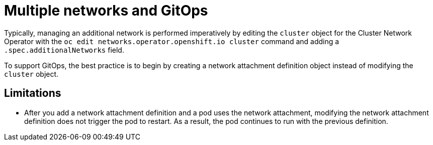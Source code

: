 // Module included in the following assemblies:
//
// * networking/multiple_networks/networking-gitops.adoc

[id="nw-multus-gitops_{context}"]
= Multiple networks and GitOps

Typically, managing an additional network is performed imperatively by editing the `cluster` object for the Cluster Network Operator with the `oc edit networks.operator.openshift.io cluster` command and adding a `.spec.additionalNetworks` field.

To support GitOps, the best practice is to begin by creating a network attachment definition object instead of modifying the `cluster` object.

== Limitations

* After you add a network attachment definition and a pod uses the network attachment, modifying the network attachment definition does not trigger the pod to restart. As a result, the pod continues to run with the previous definition.
